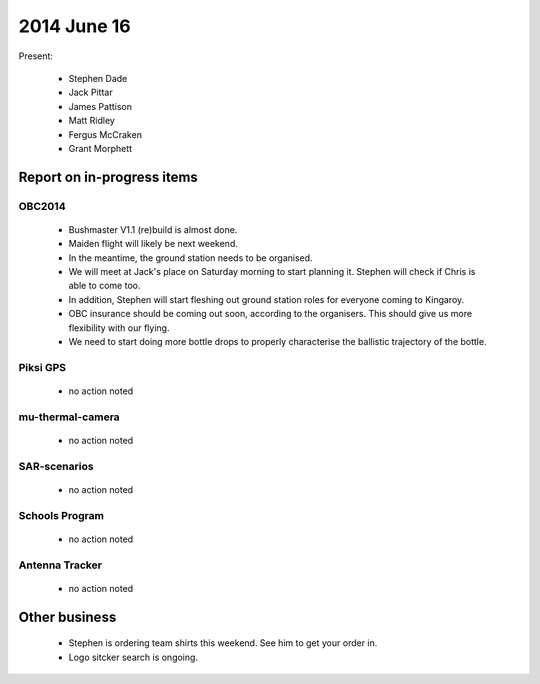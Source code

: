 2014 June 16 
===============

Present:

 * Stephen Dade
 * Jack Pittar
 * James Pattison
 * Matt Ridley
 * Fergus McCraken
 * Grant Morphett




Report on in-progress items
---------------------------


OBC2014
^^^^^^^

 * Bushmaster V1.1 (re)build is almost done.
 * Maiden flight will likely be next weekend.
 * In the meantime, the ground station needs to be organised.
 * We will meet at Jack's place on Saturday morning to start planning it. Stephen will check if Chris is able to come too.
 * In addition, Stephen will start fleshing out ground station roles for everyone coming to Kingaroy.
 * OBC insurance should be coming out soon, according to the organisers. This should give us more flexibility with our flying.
 * We need to start doing more bottle drops to properly characterise the ballistic trajectory of the bottle.



Piksi GPS
^^^^^^^^^

 * no action noted


mu-thermal-camera
^^^^^^^^^^^^^^^^^

 * no action noted


SAR-scenarios
^^^^^^^^^^^^^

 * no action noted


Schools Program
^^^^^^^^^^^^^^^

 * no action noted


Antenna Tracker
^^^^^^^^^^^^^^^ 

 * no action noted
 

Other business
--------------

 * Stephen is ordering team shirts this weekend. See him to get your order in.
 * Logo sitcker search is ongoing.
  
  
  

